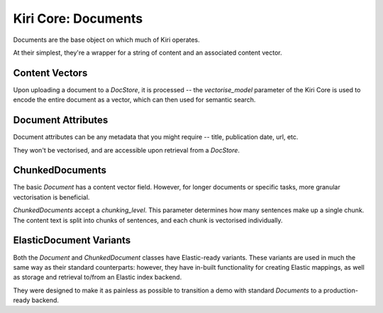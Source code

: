 Kiri Core: Documents
====================

Documents are the base object on which much of Kiri operates.

At their simplest, they're a wrapper for a string of content and an associated content vector.

Content Vectors
---------------
Upon uploading a document to a `DocStore`, it is processed -- the `vectorise_model` parameter of the Kiri Core is used 
to encode the entire document as a vector, which can then used for semantic search.

Document Attributes
-------------------
Document attributes can be any metadata that you might require -- title, publication date, url, etc.

They won't be vectorised, and are accessible upon retrieval from a `DocStore`.

ChunkedDocuments
----------------
The basic `Document` has a content vector field. However, for longer documents or specific tasks, 
more granular vectorisation is beneficial.

`ChunkedDocuments` accept a `chunking_level`. This parameter determines how many sentences make up a single chunk.
The content text is split into chunks of sentences, and each chunk is vectorised individually.

ElasticDocument Variants
------------------------
Both the `Document` and `ChunkedDocument` classes have Elastic-ready variants. These variants are used in much the same way as their 
standard counterparts: however, they have in-built functionality for creating Elastic mappings, as well as storage and retrieval to/from an Elastic index backend.

They were designed to make it as painless as possible to transition a demo with standard `Documents` to a production-ready backend.